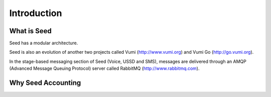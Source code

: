Introduction
============

What is Seed
------------

.. todo:: provide history of seed

.. todo:: provide a definition of seed

Seed has a modular architecture.

Seed is also an evolution of another two projects called Vumi
(http://www.vumi.org) and Vumi Go (http://go.vumi.org).

In the stage-based messaging section of Seed (Voice, USSD and SMS), messages
are delivered through an AMQP (Advanced Message Queuing Protocol) server called
RabbitMQ (http://www.rabbitmq.com).

.. todo:: Vumi and how it relates to seed

Why Seed Accounting
-------------------

.. todo:: complete this
